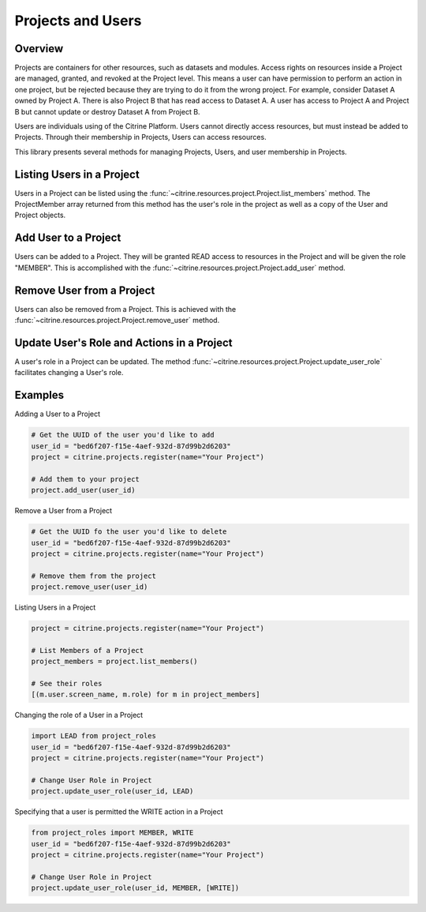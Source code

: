 =======================
Projects and Users
=======================

Overview
--------

Projects are containers for other resources, such as datasets and modules.
Access rights on resources inside a Project are managed, granted, and revoked at the Project level.
This means a user can have permission to perform an action in one project, but be rejected because 
they are trying to do it from the wrong project. For example, consider Dataset A owned by Project A. 
There is also Project B that has read access to Dataset A. A user has access to Project A and Project B 
but cannot update or destroy Dataset A from Project B.

Users are individuals using of the Citrine Platform.
Users cannot directly access resources, but must instead be added to Projects.
Through their membership in Projects, Users can access resources.

This library presents several methods for managing Projects, Users, and user membership in Projects.


Listing Users in a Project
----------------------

Users in a Project can be listed using the :func:`~citrine.resources.project.Project.list_members` method.
The ProjectMember array returned from this method has the user's role in the project as well as a copy of the User and Project objects.

Add User to a Project
--------------------

Users can be added to a Project. They will be granted READ access to resources in the Project and will be given the
role "MEMBER". This is accomplished with the :func:`~citrine.resources.project.Project.add_user` method.

Remove User from a Project
-----------------------

Users can also be removed from a Project. This is achieved with the
:func:`~citrine.resources.project.Project.remove_user` method.

Update User's Role and Actions in a Project
---------------------------
A user's role in a Project can be updated. The method
:func:`~citrine.resources.project.Project.update_user_role` facilitates changing a User's role.

Examples
-------
Adding a User to a Project

.. code-block:: python

    # Get the UUID of the user you'd like to add
    user_id = "bed6f207-f15e-4aef-932d-87d99b2d6203"
    project = citrine.projects.register(name="Your Project")

    # Add them to your project
    project.add_user(user_id)


Remove a User from a Project

.. code-block:: python

    # Get the UUID fo the user you'd like to delete
    user_id = "bed6f207-f15e-4aef-932d-87d99b2d6203"
    project = citrine.projects.register(name="Your Project")

    # Remove them from the project
    project.remove_user(user_id)

Listing Users in a Project

.. code-block:: python

     project = citrine.projects.register(name="Your Project")

     # List Members of a Project
     project_members = project.list_members()

     # See their roles
     [(m.user.screen_name, m.role) for m in project_members]

Changing the role of a User in a Project

.. code-block:: python

    import LEAD from project_roles
    user_id = "bed6f207-f15e-4aef-932d-87d99b2d6203"
    project = citrine.projects.register(name="Your Project")

    # Change User Role in Project
    project.update_user_role(user_id, LEAD)

Specifying that a user is permitted the WRITE action in a Project

.. code-block:: python

    from project_roles import MEMBER, WRITE
    user_id = "bed6f207-f15e-4aef-932d-87d99b2d6203"
    project = citrine.projects.register(name="Your Project")

    # Change User Role in Project
    project.update_user_role(user_id, MEMBER, [WRITE])
